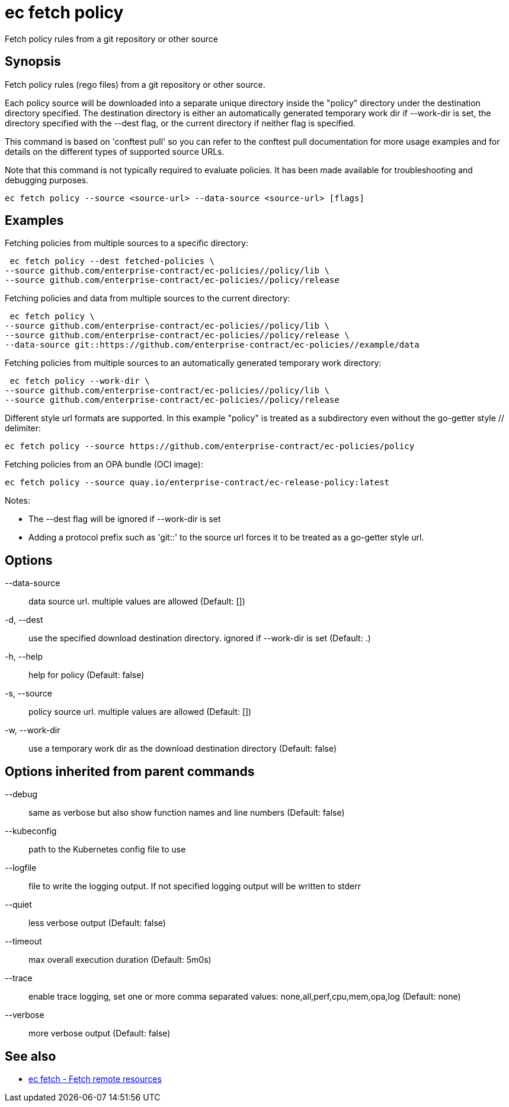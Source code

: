 = ec fetch policy

Fetch policy rules from a git repository or other source

== Synopsis

Fetch policy rules (rego files) from a git repository or other source.

Each policy source will be downloaded into a separate unique directory inside
the "policy" directory under the destination directory specified. The
destination directory is either an automatically generated temporary work dir
if --work-dir is set, the directory specified with the --dest flag, or the
current directory if neither flag is specified.

This command is based on 'conftest pull' so you can refer to the conftest pull
documentation for more usage examples and for details on the different types of
supported source URLs.

Note that this command is not typically required to evaluate policies.
It has been made available for troubleshooting and debugging purposes.

[source,shell]
----
ec fetch policy --source <source-url> --data-source <source-url> [flags]
----

== Examples
Fetching policies from multiple sources to a specific directory:

  ec fetch policy --dest fetched-policies \
	--source github.com/enterprise-contract/ec-policies//policy/lib \
	--source github.com/enterprise-contract/ec-policies//policy/release

Fetching policies and data from multiple sources to the current directory:

  ec fetch policy \
	--source github.com/enterprise-contract/ec-policies//policy/lib \
	--source github.com/enterprise-contract/ec-policies//policy/release \
	--data-source git::https://github.com/enterprise-contract/ec-policies//example/data

Fetching policies from multiple sources to an automatically generated temporary
work directory:

  ec fetch policy --work-dir \
	--source github.com/enterprise-contract/ec-policies//policy/lib \
	--source github.com/enterprise-contract/ec-policies//policy/release

Different style url formats are supported. In this example "policy" is treated as
a subdirectory even without the go-getter style // delimiter:

  ec fetch policy --source https://github.com/enterprise-contract/ec-policies/policy

Fetching policies from an OPA bundle (OCI image):

  ec fetch policy --source quay.io/enterprise-contract/ec-release-policy:latest

Notes:

- The --dest flag will be ignored if --work-dir is set
- Adding a protocol prefix such as 'git::' to the source url forces it to be treated
  as a go-getter style url.

== Options

--data-source:: data source url. multiple values are allowed (Default: [])
-d, --dest:: use the specified download destination directory. ignored if --work-dir is set (Default: .)
-h, --help:: help for policy (Default: false)
-s, --source:: policy source url. multiple values are allowed (Default: [])
-w, --work-dir:: use a temporary work dir as the download destination directory (Default: false)

== Options inherited from parent commands

--debug:: same as verbose but also show function names and line numbers (Default: false)
--kubeconfig:: path to the Kubernetes config file to use
--logfile:: file to write the logging output. If not specified logging output will be written to stderr
--quiet:: less verbose output (Default: false)
--timeout:: max overall execution duration (Default: 5m0s)
--trace:: enable trace logging, set one or more comma separated values: none,all,perf,cpu,mem,opa,log (Default: none)
--verbose:: more verbose output (Default: false)

== See also

 * xref:ec_fetch.adoc[ec fetch - Fetch remote resources]
